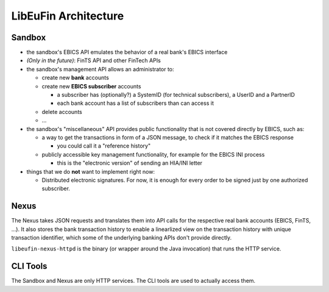 LibEuFin Architecture
#####################

Sandbox
=======

* the sandbox's EBICS API emulates the behavior of a real bank's EBICS
  interface

* *(Only in the future)*:  FinTS API and other FinTech APIs

* the sandbox's management API allows an administrator to:

  * create new **bank** accounts
  * create new **EBICS subscriber** accounts

    * a subscriber has (optionally?) a SystemID (for technical subscribers),
      a UserID and a PartnerID
    * each bank account has a list of subscribers than can access it

  * delete accounts
  * ...

* the sandbox's "miscellaneous" API provides public functionality that is not covered
  directly by EBICS, such as:

  * a way to get the transactions in form of a JSON message, to check if it matches the EBICS response

    * you could call it a "reference history"

  * publicly accessible key management functionality, for example for the EBICS INI process

    * this is the "electronic version" of sending an HIA/INI letter

* things that we do **not** want to implement right now:

  * Distributed electronic signatures.  For now, it is enough for every order
    to be signed just by one authorized subscriber.

Nexus
=====

The Nexus takes JSON requests and translates them into API calls for the
respective real bank accounts (EBICS, FinTS, ...).  It also stores the bank
transaction history to enable a linearlized view on the transaction history
with unique transaction identifier, which some of the underlying banking APIs
don't provide directly.

``libeufin-nexus-httpd`` is the binary (or wrapper around the Java invocation)
that runs the HTTP service.


CLI Tools
=========

The Sandbox and Nexus are only HTTP services.  The CLI tools are used to
actually access them.

